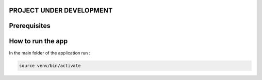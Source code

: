 PROJECT UNDER DEVELOPMENT
========================


Prerequisites
=============


How to run the app
==================


In the main folder of the application
run :

.. code:: bash

	source venv/bin/activate
